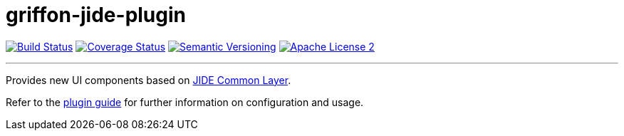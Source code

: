 = griffon-jide-plugin
:version: 1.0.0.SNAPSHOT
:linkattrs:

image:http://img.shields.io/travis/griffon-plugins/griffon-jide-plugin/master.svg["Build Status", link="https://travis-ci.org/griffon-plugins/griffon-jide-plugin"]
image:http://img.shields.io/coveralls/griffon-plugins/griffon-jide-plugin/master.svg["Coverage Status", link="https://coveralls.io/r/griffon-plugins/griffon-jide-plugin"]
image:http://img.shields.io/:semver-{version}-blue.svg["Semantic Versioning", link="http://semver.org"]
image:http://img.shields.io/badge/license-ASF2-blue.svg["Apache License 2", link="http://www.apache.org/licenses/LICENSE-2.0.txt"]

---

Provides new UI components based on http://www.jidesoft.com/products/oss.htm[JIDE Common Layer, window="_blank"].

Refer to the link:http://griffon-plugins.github.io/griffon-jide-plugin/[plugin guide, window="_blank"] for
further information on configuration and usage.
